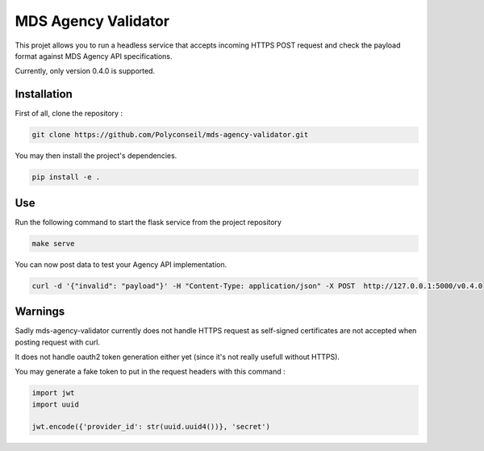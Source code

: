 MDS Agency Validator
====================

This projet allows you to run a headless service that accepts incoming HTTPS 
POST request and check the payload format against MDS Agency API specifications.

Currently, only version 0.4.0 is supported.

Installation
------------

First of all, clone the repository :

.. code-block:: sh

    git clone https://github.com/Polyconseil/mds-agency-validator.git

You may then install the project's dependencies.

.. code-block:: sh

    pip install -e .

Use
---

Run the following command to start the flask service from the project repository

.. code-block:: sh

    make serve

You can now post data to test your Agency API implementation.

.. code-block:: sh

    curl -d '{"invalid": "payload"}' -H "Content-Type: application/json" -X POST  http://127.0.0.1:5000/v0.4.0

Warnings
--------

Sadly mds-agency-validator currently does not handle HTTPS request as
self-signed certificates are not accepted when posting request with curl.

It does not handle oauth2 token generation either yet (since it's not really
usefull without HTTPS).

You may generate a fake token to put in the request headers with this command :

.. code-block:: python

    import jwt
    import uuid

    jwt.encode({'provider_id': str(uuid.uuid4())}, 'secret')
